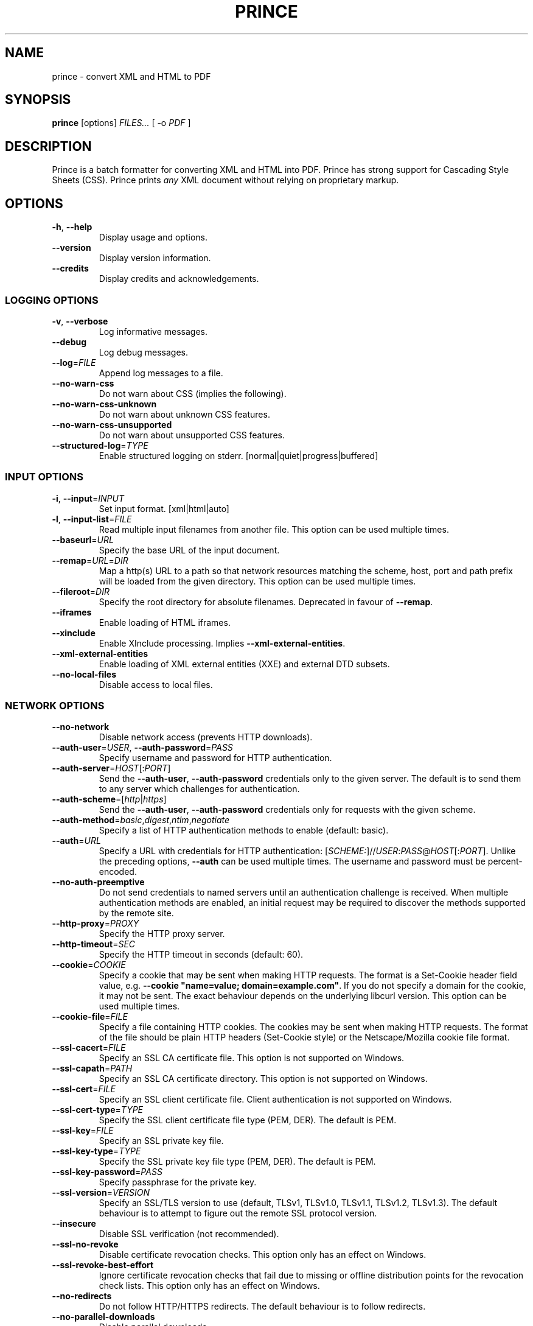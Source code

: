 .TH PRINCE 1 "October 2023"
.SH NAME
prince \- convert XML and HTML to PDF
.SH SYNOPSIS
.B prince
[options]
.I FILES...
[ -o
.I PDF
]
.SH DESCRIPTION
Prince is a batch formatter for converting XML and HTML into PDF.
Prince has strong support for Cascading Style Sheets (CSS).
Prince prints
.I any
XML document without relying on proprietary markup. 
.SH OPTIONS
.IP "\fB\-h\fR, \fB\-\-help\fR"
Display usage and options.
.IP "\fB\-\-version\fR"
Display version information.
.IP "\fB\-\-credits\fR"
Display credits and acknowledgements.
.SS LOGGING OPTIONS
.IP "\fB\-v\fR, \fB\-\-verbose\fR"
Log informative messages.
.IP "\fB\-\-debug\fR"
Log debug messages.
.IP "\fB\-\-log\fR=\fIFILE\fR"
Append log messages to a file.
.IP "\fB\-\-no\-warn\-css\fR"
Do not warn about CSS (implies the following).
.IP "\fB\-\-no\-warn\-css\-unknown\fR"
Do not warn about unknown CSS features.
.IP "\fB\-\-no\-warn\-css\-unsupported\fR"
Do not warn about unsupported CSS features.
.IP "\fB\-\-structured\-log\fR=\fITYPE\fR"
Enable structured logging on stderr.
[normal|quiet|progress|buffered]
.SS INPUT OPTIONS
.IP "\fB\-i\fR, \fB\-\-input\fR=\fIINPUT\fR"
Set input format. [xml|html|auto]
.IP "\fB\-l\fR, \fB\-\-input\-list\fR=\fIFILE\fR"
Read multiple input filenames from another file.
This option can be used multiple times.
.IP "\fB\-\-baseurl\fR=\fIURL\fR"
Specify the base URL of the input document.
.IP "\fB\-\-remap\fR=\fIURL\fR=\fIDIR\fR"
Map a http(s) URL to a path so that network resources matching the
scheme, host, port and path prefix will be loaded from the given directory.
This option can be used multiple times.
.IP "\fB\-\-fileroot\fR=\fIDIR\fR"
Specify the root directory for absolute filenames.
Deprecated in favour of
.BR \-\-remap .
.IP "\fB\-\-iframes\fR"
Enable loading of HTML iframes.
.IP "\fB\-\-xinclude\fR"
Enable XInclude processing. Implies
.BR \-\-xml\-external\-entities .
.IP "\fB\-\-xml\-external\-entities\fR"
Enable loading of XML external entities (XXE) and external DTD subsets.
.IP "\fB\-\-no\-local\-files\fR"
Disable access to local files.
.SS NETWORK OPTIONS
.IP "\fB\-\-no\-network\fR"
Disable network access (prevents HTTP downloads).
.IP "\fB\-\-auth\-user\fR=\fIUSER\fR, \fB\-\-auth\-password\fR=\fIPASS\fR"
Specify username and password for HTTP authentication.
.IP "\fB\-\-auth\-server\fR=\fIHOST\fR[:\fIPORT\fR]"
Send the
.BR \-\-auth\-user ,
.B \-\-auth\-password
credentials only to the given server.
The default is to send them to any server
which challenges for authentication.
.IP "\fB\-\-auth\-scheme\fR=[\fIhttp\fR|\fIhttps\fR]"
Send the
.BR \-\-auth\-user ,
.B \-\-auth\-password
credentials only for requests with the given scheme.
.IP "\fB\-\-auth\-method\fR=\fIbasic\fR,\fIdigest\fR,\fIntlm\fR,\fInegotiate\fR"
Specify a list of HTTP authentication methods to enable (default: basic).
.IP "\fB\-\-auth\fR=\fIURL\fR"
Specify a URL with credentials for HTTP authentication:
[\fISCHEME:\fR]//\fIUSER\fR:\fIPASS\fR@\fIHOST\fR[:\fIPORT\fR].
Unlike the preceding options,
\fB\-\-auth\fR can be used multiple times.
The username and password must be percent-encoded.
.IP "\fB\-\-no\-auth\-preemptive\fR"
Do not send credentials to named servers until an
authentication challenge is received.
When multiple authentication methods are enabled,
an initial request may be required to discover the
methods supported by the remote site.
.IP "\fB\-\-http\-proxy\fR=\fIPROXY\fR"
Specify the HTTP proxy server.
.IP "\fB\-\-http\-timeout\fR=\fISEC\fR"
Specify the HTTP timeout in seconds (default: 60).
.IP "\fB\-\-cookie\fR=\fICOOKIE\fR"
Specify a cookie that may be sent when making HTTP requests.
The format is a Set-Cookie header field value, e.g.
\fB\-\-cookie "name=value; domain=example.com"\fR.
If you do not specify a domain for the cookie, it may not be sent.
The exact behaviour depends on the underlying libcurl version.
This option can be used multiple times.
.IP "\fB\-\-cookie-file\fR=\fIFILE\fR"
Specify a file containing HTTP cookies.
The cookies may be sent when making HTTP requests.
The format of the file should be plain HTTP headers (Set-Cookie style)
or the Netscape/Mozilla cookie file format.
.IP "\fB\-\-ssl\-cacert\fR=\fIFILE\fR"
Specify an SSL CA certificate file.
This option is not supported on Windows.
.IP "\fB\-\-ssl\-capath\fR=\fIPATH\fR"
Specify an SSL CA certificate directory.
This option is not supported on Windows.
.IP "\fB\-\-ssl\-cert\fR=\fIFILE\fR"
Specify an SSL client certificate file.
Client authentication is not supported on Windows.
.IP "\fB\-\-ssl\-cert-type\fR=\fITYPE\fR"
Specify the SSL client certificate file type (PEM, DER). The default is PEM.
.IP "\fB\-\-ssl\-key\fR=\fIFILE\fR"
Specify an SSL private key file.
.IP "\fB\-\-ssl\-key\-type\fR=\fITYPE\fR"
Specify the SSL private key file type (PEM, DER). The default is PEM.
.IP "\fB\-\-ssl\-key\-password\fR=\fIPASS\fR"
Specify passphrase for the private key.
.IP "\fB\-\-ssl\-version\fR=\fIVERSION\fR"
Specify an SSL/TLS version to use (default, TLSv1, TLSv1.0, TLSv1.1, TLSv1.2,
TLSv1.3).
The default behaviour is to attempt to figure out the remote SSL protocol
version.
.IP "\fB\-\-insecure\fR"
Disable SSL verification (not recommended).
.IP "\fB\-\-ssl\-no\-revoke\fR"
Disable certificate revocation checks.
This option only has an effect on Windows.
.IP "\fB\-\-ssl\-revoke\-best\-effort\fR"
Ignore certificate revocation checks that fail due to missing or offline
distribution points for the revocation check lists.
This option only has an effect on Windows.
.IP "\fB\-\-no\-redirects\fR"
Do not follow HTTP/HTTPS redirects. The default behaviour is to follow
redirects.
.IP "\fB\-\-no\-parallel\-downloads\fR"
Disable parallel downloads.
.SS JAVASCRIPT OPTIONS
.IP "\fB\-j\fR, \fB\-\-javascript\fR"
Enable JavaScript in HTML documents.
.IP "\fB\-\-script\fR=\fIFILE\fR"
Run an external script.
This option can be used multiple times.
.IP "\fB\-\-max\-passes\fR=\fINUM\fR"
Specify a limit on the number of times that the document may be laid out.
By default, there is no limit.
The first pass always occurs. The second and subsequent passes will occur if a
JavaScript function registered with Prince.registerPostLayoutFunc modifies the
DOM.
.SS CSS OPTIONS
.IP "\fB\-s\fR, \fB\-\-style\fR=\fIFILE\fR"
Apply an external style sheet.
This option can be used multiple times.
.IP "\fB\-\-media\fR=\fIMEDIA\fR"
Specify the media type (e.g. print, screen).
.IP "\fB\-\-page\-size\fR=\fISIZE\fR"
Specify the page size (e.g. A4).
.IP "\fB\-\-page\-margin\fR=\fIMARGIN\fR"
Specify the page margin (e.g. 20mm).
The syntax for \fIMARGIN\fR is as for the CSS `margin' property:
e.g.\ three space-separated lengths give
the top, side and bottom page margins respectively.
(However, see the
.B \-\-mirror\-margins
option.)
.IP "\fB\-\-mirror\-margins"
This option causes a four-term argument to
.B \-\-page\-margin
to be interpreted as
.I TOP OUTSIDE BOTTOM INSIDE.
Put another way, this option means that
.B \-\-page\-margin
specifies margins for right pages,
while left pages have margins that are the mirror image of that.
.IP
(The choice of the
.B \-\-page\-margin
argument applying to right rather than recto or left pages
means that the more visible outside margin comes first,
and is convenient for books where
the outside margin is to be either equal to the top margin
or between the sizes of the top and bottom margins.)
.IP "\fB\-\-no\-author\-style\fR"
Ignore author style sheets.
.IP "\fB\-\-no\-default\-style\fR"
Ignore default style sheets.
.SS PDF OUTPUT OPTIONS
.IP "\fB\-o\fR, \fB\-\-output\fR=\fIFILE\fR"
Specify the output PDF filename.
.IP "\fB\-\-pdf\-profile\fR=\fIPROFILE\fR"
Specify the PDF profile to use
(PDF/A-1a, PDF/A-1b,
PDF/A-2a, PDF/A-2b,
PDF/A-3a, PDF/A-3b,
PDF/UA-1,
PDF/A-1a+PDF/UA-1,
PDF/A-2a+PDF/UA-1,
PDF/A-3a+PDF/UA-1,
PDF/X-1a:2001,
PDF/X-1a:2003,
PDF/X-3:2002,
PDF/X-3:2003,
PDF/X-4).
.IP "\fB\-\-pdf\-output\-intent\fR=\fIICC\fR"
Specify the PDF/A or PDF/X output intent ICC profile.
.IP "\fB\-\-pdf\-script\fR=\fIFILE\fR"
Include an AcroJS script to run when the PDF is opened.
.IP "\fB\-\-pdf\-event\-script\fR=\fIEVENT:FILE\fR"
Include an AcroJS script to run on a specific event
(will-close, will-save, did-save, will-print, did-print).
This option can be used multiple times
but each event type can only have one script.
.IP "\fB\-\-attach\fR=\fIFILE\fR"
Attach a file to the PDF.
This option can be used multiple times.
.IP "\fB\-\-tagged\-pdf"
Produce tagged PDF.
.IP "\fB\-\-pdf\-forms"
Enable generation of interactive form fields from HTML form control elements
by default.
.IP "\fB\-\-no\-artificial\-fonts\fR"
Disable synthesis of missing bold/italic fonts.
.IP "\fB\-\-no\-embed\-fonts\fR"
Disable font embedding in PDF output.
.IP "\fB\-\-no\-subset\-fonts\fR"
Disable font subsetting in PDF output.
.IP "\fB\-\-force\-identity\-encoding\fR"
Use identity encoding for all fonts.
.IP "\fB\-\-no\-compress\fR"
Disable compression of PDF output.
.IP "\fB\-\-no\-object\-streams\fR"
Disable use of PDF object streams.
.IP "\fB\-\-convert\-colors\fR
Convert colors to output intent color space.
.IP "\fB\-\-fallback\-cmyk\-profile=\fIICC\fR"
Set fallback ICC profile for uncalibrated CMYK.
The output intent color space takes precedence if it is CMYK.
.SS PDF METADATA OPTIONS
.IP "\fB\-\-pdf\-lang\fR=\fILANG\fR"
Specify the primary language as a RFC 3066-style language tag (e.g. en).
.IP "\fB\-\-pdf\-xmp\-metadata"
Include HTML metadata as XMP in the PDF.
.IP "\fB\-\-pdf\-xmp\fR=\fIFILE\fR"
Include additional XMP metadata from a file in the PDF.
.IP "\fB\-\-pdf\-title\fR=\fITITLE\fR"
Set PDF document title.
.IP "\fB\-\-pdf\-subject\fR=\fISUBJECT\fR"
Set PDF document subject.
.IP "\fB\-\-pdf\-author\fR=\fIAUTHOR\fR"
Set PDF document author.
.IP "\fB\-\-pdf\-keywords\fR=\fIKEYWORDS\fR"
Set PDF document keywords.
.IP "\fB\-\-pdf\-creator\fR=\fICREATOR\fR"
Set PDF document creator.
.SS PDF ENCRYPTION OPTIONS
.IP "\fB\-\-encrypt\fR"
Encrypt PDF output.
.IP "\fB\-\-key\-bits\fR=\fINUM\fR"
Set encryption key size [40|128].
.IP "\fB\-\-user\-password\fR=\fIPASS\fR"
Set PDF user password.
.IP "\fB\-\-owner\-password\fR=\fIPASS\fR"
Set PDF owner password.
.IP "\fB\-\-disallow\-print\fR"
Disallow printing of PDF output.
.IP "\fB\-\-disallow\-modify\fR"
Disallow modification of PDF output.
This includes document assembly unless used with \fB\-\-allow\-assembly\fR.
.IP "\fB\-\-disallow\-copy\fR"
Disallow copying from PDF output.
.IP "\fB\-\-disallow\-annotate\fR"
Disallow annotation of PDF output.
.IP "\fB\-\-allow\-copy\-for\-accessibility\fR"
Allow copying content for accessibility purposes
even when copying is disallowed by \fB\-\-disallow\-copy\fR.
.IP "\fB\-\-allow\-assembly\fR"
Allow document assembly even when other modifications are disallowed by
\fB\-\-disallow\-modify\fR.
.SS FAIL\-SAFE OPTIONS
.IP "\fB\-\-fail\-safe\fR"
Set all of the following fail-safe options.
.IP "\fB\-\-fail\-invalid\-license\fR"
Fail if the license is invalid or inapplicable.
.IP "\fB\-\-fail\-dropped\-content\fR"
Fail if any content is dropped.
.IP "\fB\-\-fail\-missing\-resources\fR"
Fail if any resources cannot be loaded.
.IP "\fB\-\-fail\-missing\-glyphs\fR"
Fail if glyphs cannot be found for any characters.
.IP "\fB\-\-fail\-stripped\-transparency\fR"
Fail if any transparency is stripped.
.IP "\fB\-\-fail\-pdf\-profile\-error\fR"
Fail if there are problems complying with the specified PDF profile,
e.g. due to incompatible options.
.IP "\fB\-\-fail\-pdf\-tag\-error\fR"
Fail if there are problems tagging the PDF document for accessibility.
.SS RASTER OUTPUT OPTIONS
.IP "\fB\-\-raster\-output\fR=\fITEMPLATE\fR"
Enable raster output, and rasterise each selected page to an image file named
according to the template. These field specifications are allowed within
\fITEMPLATE\fR:
.IP
\fB%d\fR is replaced by the page number
.IP
\fB%0\fINUM\fBd\fR is replaced by the page number, padded with leading zeroes
so that the field is at least \fINUM\fR characters long
.IP
\fB%\fINUM\fBd\fR is replaced by the page number, padded with leading spaces
so that the field is at least \fINUM\fR characters long
(\fINUM\fR must begin with a non-zero digit)
.IP
\fB%%\fR is replaced by a single percent sign.
.IP "\fB\-\-raster\-format\fR=\fIauto\fR|\fIpng\fR|\fIjpeg\fR"
Set raster output format.
.IP "\fB\-\-raster\-jpeg\-quality\fR=\fINUM\fR"
Set quality when writing raster output to JPEG format.
The value ranges from 0 to 100 (default: 92).
.IP "\fB\-\-raster\-pages\fR=\fIall\fR|\fIfirst\fR|\fINUM\fR"
Set range of pages to rasterise (default: all).
.IP "\fB\-\-raster\-dpi\fR=\fIDPI\fR"
Set resolution of raster output.
.IP "\fB\-\-raster\-background\fR=\fIwhite\fR|\fItransparent\fR"
Set background color of raster output (default: white).
.IP "\fB\-\-raster\-threads\fR=\fINUM\fR"
Set number of threads to use for producing raster output.
.SS UTILITY OPTIONS
.IP "\fB\-\-scanfonts \fIFILES...\fR"
Scan font files and create a CSS file.
.IP "\fB\-\-control\fR"
Communicate via the control interface.
.SH COPYRIGHT
Copyright \(co 2002-2021 YesLogic Pty. Ltd.
.SH "SEE ALSO"
For more information, see https://www.princexml.com
